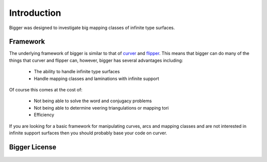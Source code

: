 
Introduction
============

Bigger was designed to investigate big mapping classes of infinite type surfaces.

Framework
---------

The underlying framework of bigger is similar to that of `curver <https://pypy.org/project/curver/>`_ and `flipper <https://pypi.org/project/flipper/>`_.
This means that bigger can do many of the things that curver and flipper can, however, bigger has several advantages including:

    - The ability to handle infinite type surfaces
    - Handle mapping classes and laminations with infinite support

Of course this comes at the cost of:

    - Not being able to solve the word and conjugacy problems
    - Not being able to determine veering triangulations or mapping tori
    - Efficiency

If you are looking for a basic framework for manipulating curves, arcs and mapping classes and are not interested in infinite support surfaces then you should probably base your code on curver.

Bigger License
--------------

    .. include:: ../../LICENSE

